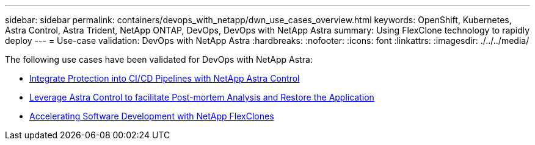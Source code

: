 ---
sidebar: sidebar
permalink: containers/devops_with_netapp/dwn_use_cases_overview.html
keywords: OpenShift, Kubernetes, Astra Control, Astra Trident, NetApp ONTAP, DevOps, DevOps with NetApp Astra
summary: Using FlexClone technology to rapidly deploy
---
= Use-case validation: DevOps with NetApp Astra
:hardbreaks:
:nofooter:
:icons: font
:linkattrs:
:imagesdir: ./../../media/

[.lead]
The following use cases have been validated for DevOps with NetApp Astra:

* link:dwn_use_case_integrated_data_protection.html[Integrate Protection into CI/CD Pipelines with NetApp Astra Control]

* link:dwn_use_case_postmortem_with_restore.html[Leverage Astra Control to facilitate Post-mortem Analysis and Restore the Application]

* link:dwn_use_case_flexclone.html[Accelerating Software Development with NetApp FlexClones]